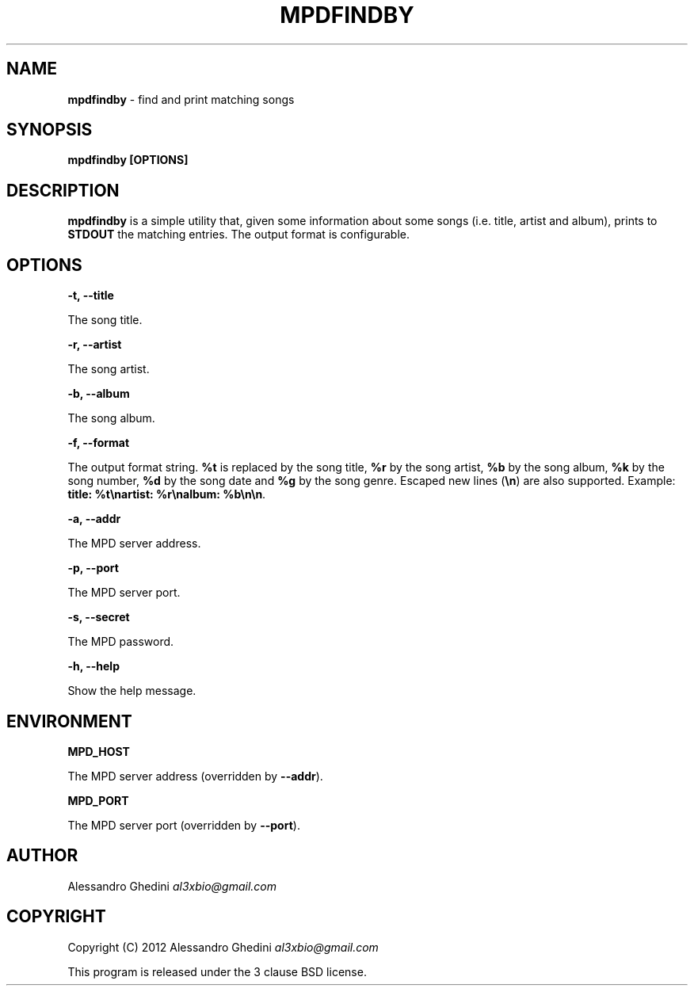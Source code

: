 .\" generated with Ronn/v0.7.3
.\" http://github.com/rtomayko/ronn/tree/0.7.3
.
.TH "MPDFINDBY" "1" "February 2012" "" ""
.
.SH "NAME"
\fBmpdfindby\fR \- find and print matching songs
.
.SH "SYNOPSIS"
\fBmpdfindby [OPTIONS]\fR
.
.SH "DESCRIPTION"
\fBmpdfindby\fR is a simple utility that, given some information about some songs (i\.e\. title, artist and album), prints to \fBSTDOUT\fR the matching entries\. The output format is configurable\.
.
.SH "OPTIONS"
\fB\-t, \-\-title\fR
.
.P
\~\~\~\~\~\~ The song title\.
.
.P
\fB\-r, \-\-artist\fR
.
.P
\~\~\~\~\~\~ The song artist\.
.
.P
\fB\-b, \-\-album\fR
.
.P
\~\~\~\~\~\~ The song album\.
.
.P
\fB\-f, \-\-format\fR
.
.P
\~\~\~\~\~\~ The output format string\. \fB%t\fR is replaced by the song title, \fB%r\fR by the song artist, \fB%b\fR by the song album, \fB%k\fR by the song number, \fB%d\fR by the song date and \fB%g\fR by the song genre\. Escaped new lines (\fB\en\fR) are also supported\. Example: \fBtitle: %t\enartist: %r\enalbum: %b\en\en\fR\.
.
.P
\fB\-a, \-\-addr\fR
.
.P
\~\~\~\~\~\~ The MPD server address\.
.
.P
\fB\-p, \-\-port\fR
.
.P
\~\~\~\~\~\~ The MPD server port\.
.
.P
\fB\-s, \-\-secret\fR
.
.P
\~\~\~\~\~\~ The MPD password\.
.
.P
\fB\-h, \-\-help\fR
.
.P
\~\~\~\~\~\~ Show the help message\.
.
.SH "ENVIRONMENT"
\fBMPD_HOST\fR
.
.P
\~\~\~\~\~\~ The MPD server address (overridden by \fB\-\-addr\fR)\.
.
.P
\fBMPD_PORT\fR
.
.P
\~\~\~\~\~\~ The MPD server port (overridden by \fB\-\-port\fR)\.
.
.SH "AUTHOR"
Alessandro Ghedini \fIal3xbio@gmail\.com\fR
.
.SH "COPYRIGHT"
Copyright (C) 2012 Alessandro Ghedini \fIal3xbio@gmail\.com\fR
.
.P
This program is released under the 3 clause BSD license\.
